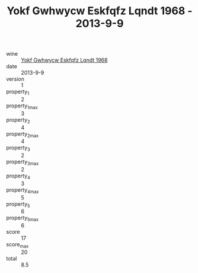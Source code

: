 :PROPERTIES:
:ID:                     9ded7114-3c78-4484-98c9-f62850de7abc
:END:
#+TITLE: Yokf Gwhwycw Eskfqfz Lqndt 1968 - 2013-9-9

- wine :: [[id:846dd44d-5fe1-42de-9073-072b5a6f4e9d][Yokf Gwhwycw Eskfqfz Lqndt 1968]]
- date :: 2013-9-9
- version :: 1
- property_1 :: 2
- property_1_max :: 3
- property_2 :: 4
- property_2_max :: 4
- property_3 :: 2
- property_3_max :: 2
- property_4 :: 3
- property_4_max :: 5
- property_5 :: 6
- property_5_max :: 6
- score :: 17
- score_max :: 20
- total :: 8.5


